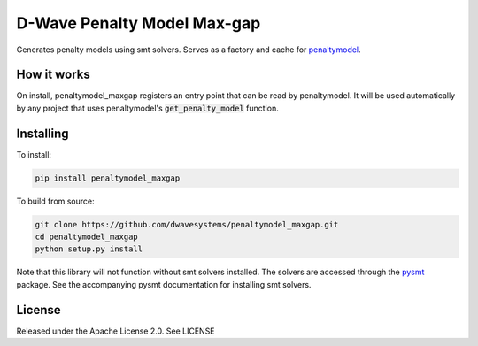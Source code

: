 
.. inclusion-marker-do-not-remove

D-Wave Penalty Model Max-gap
============================

Generates penalty models using smt solvers. Serves as a factory and cache for penaltymodel_.

How it works
------------

On install, penaltymodel_maxgap registers an entry point that can be read by
penaltymodel. It will be used automatically by any project that uses penaltymodel's
:code:`get_penalty_model` function.

Installing
----------

To install:

.. code-block:: bash

    pip install penaltymodel_maxgap

To build from source:

.. code-block:: bash

    git clone https://github.com/dwavesystems/penaltymodel_maxgap.git
    cd penaltymodel_maxgap
    python setup.py install

Note that this library will not function without smt solvers installed.
The solvers are accessed through the pysmt_ package. See the accompanying
pysmt documentation for installing smt solvers.

License
-------

Released under the Apache License 2.0. See LICENSE

.. _penaltymodel: https://github.com/dwavesystems/penaltymodel
.. _pysmt: https://github.com/pysmt/pysmt
